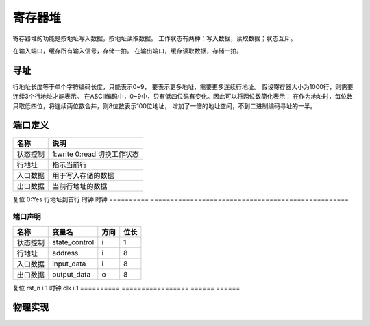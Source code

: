 ========
寄存器堆
========

寄存器堆的功能是按地址写入数据，按地址读取数据。
工作状态有两种：写入数据，读取数据；状态互斥。

在输入端口，缓存所有输入信号，存储一拍。
在输出端口，缓存读取数据，存储一拍。

寻址
====
行地址长度等于单个字符编码长度，只能表示0~9，
要表示更多地址，需要更多连续行地址。
假设寄存器大小为1000行，则需要连续3个行地址才能表示。
在ASCII编码中，0~9中，只有低四位码有变化。因此可以将两位数简化表示：
在作为地址时，每位数只取低四位，将连续两位数合并，则8位数表示100位地址，
增加了一倍的地址空间，不到二进制编码寻址的一半。

端口定义
========

==========  ==================================================
名称        说明
==========  ==================================================
状态控制    1:write 0:read 切换工作状态
行地址      指示当前行
入口数据    用于写入存储的数据
出口数据    当前行地址的数据
==========  ==================================================
复位        0:Yes 行地址到首行
时钟        时钟
==========  ==================================================

端口声明
--------

==========  =================  ======  ======
名称        变量名             方向    位长  
==========  =================  ======  ======
状态控制    state_control      i       1     
行地址      address            i       8     
入口数据    input_data         i       8     
出口数据    output_data        o       8     
==========  =================  ======  ======
复位        rst_n              i       1     
时钟        clk                i       1
==========  =================  ======  ======


物理实现
========

